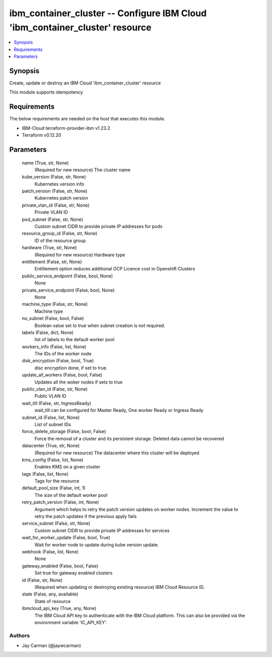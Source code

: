 
ibm_container_cluster -- Configure IBM Cloud 'ibm_container_cluster' resource
=============================================================================

.. contents::
   :local:
   :depth: 1


Synopsis
--------

Create, update or destroy an IBM Cloud 'ibm_container_cluster' resource

This module supports idempotency



Requirements
------------
The below requirements are needed on the host that executes this module.

- IBM-Cloud terraform-provider-ibm v1.23.2
- Terraform v0.12.20



Parameters
----------

  name (True, str, None)
    (Required for new resource) The cluster name


  kube_version (False, str, None)
    Kubernetes version info


  patch_version (False, str, None)
    Kubernetes patch version


  private_vlan_id (False, str, None)
    Private VLAN ID


  pod_subnet (False, str, None)
    Custom subnet CIDR to provide private IP addresses for pods


  resource_group_id (False, str, None)
    ID of the resource group.


  hardware (True, str, None)
    (Required for new resource) Hardware type


  entitlement (False, str, None)
    Entitlement option reduces additional OCP Licence cost in Openshift Clusters


  public_service_endpoint (False, bool, None)
    None


  private_service_endpoint (False, bool, None)
    None


  machine_type (False, str, None)
    Machine type


  no_subnet (False, bool, False)
    Boolean value set to true when subnet creation is not required.


  labels (False, dict, None)
    list of labels to the default worker pool


  workers_info (False, list, None)
    The IDs of the worker node


  disk_encryption (False, bool, True)
    disc encryption done, if set to true.


  update_all_workers (False, bool, False)
    Updates all the woker nodes if sets to true


  public_vlan_id (False, str, None)
    Public VLAN ID


  wait_till (False, str, IngressReady)
    wait_till can be configured for Master Ready, One worker Ready or Ingress Ready


  subnet_id (False, list, None)
    List of subnet IDs


  force_delete_storage (False, bool, False)
    Force the removal of a cluster and its persistent storage. Deleted data cannot be recovered


  datacenter (True, str, None)
    (Required for new resource) The datacenter where this cluster will be deployed


  kms_config (False, list, None)
    Enables KMS on a given cluster


  tags (False, list, None)
    Tags for the resource


  default_pool_size (False, int, 1)
    The size of the default worker pool


  retry_patch_version (False, int, None)
    Argument which helps to retry the patch version updates on worker nodes. Increment the value to retry the patch updates if the previous apply fails


  service_subnet (False, str, None)
    Custom subnet CIDR to provide private IP addresses for services


  wait_for_worker_update (False, bool, True)
    Wait for worker node to update during kube version update.


  webhook (False, list, None)
    None


  gateway_enabled (False, bool, False)
    Set true for gateway enabled clusters


  id (False, str, None)
    (Required when updating or destroying existing resource) IBM Cloud Resource ID.


  state (False, any, available)
    State of resource


  ibmcloud_api_key (True, any, None)
    The IBM Cloud API key to authenticate with the IBM Cloud platform. This can also be provided via the environment variable 'IC_API_KEY'.













Authors
~~~~~~~

- Jay Carman (@jaywcarman)

